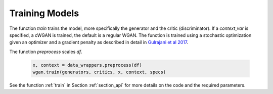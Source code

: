 .. _section_train:

Training Models
^^^^^^^^^^^^^^^

The function `train` trains the model, more specifically the generator and the critic (discriminator). If a `context_var` is specified, a cWGAN is trained, the default is a regular WGAN.
The function is trained using a stochastic optimization given an optimizer and a gradient penalty as described in detail in `Gulrajani et al 2017 <http://papers.nips.cc/paper/7159-improved-training-of-wasserstein-gans.pdf>`_.

The function `preprocess` scales `df`.

  .. code-block:: python

    x, context = data_wrappers.preprocess(df)
    wgan.train(generators, critics, x, context, specs)


See the function :ref:`train` in Section :ref:`section_api` for more details on the code and the required parameters.
